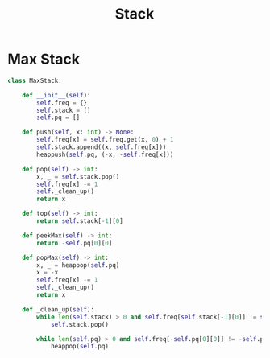 :PROPERTIES:
:ID:       06D27BC1-DFDC-4063-B3A9-7074FD5E13B3
:END:
#+TITLE: Stack

* Max Stack
:PROPERTIES:
:ID:       A0500087-56D9-4D34-936F-E8E3912C4761
:END:

#+begin_src python
  class MaxStack:

      def __init__(self):
          self.freq = {}
          self.stack = []
          self.pq = []

      def push(self, x: int) -> None:
          self.freq[x] = self.freq.get(x, 0) + 1
          self.stack.append((x, self.freq[x]))
          heappush(self.pq, (-x, -self.freq[x]))

      def pop(self) -> int:
          x, _ = self.stack.pop()
          self.freq[x] -= 1
          self._clean_up()
          return x

      def top(self) -> int:
          return self.stack[-1][0]

      def peekMax(self) -> int:
          return -self.pq[0][0]

      def popMax(self) -> int:
          x, _ = heappop(self.pq)
          x = -x
          self.freq[x] -= 1
          self._clean_up()
          return x

      def _clean_up(self):
          while len(self.stack) > 0 and self.freq[self.stack[-1][0]] != self.stack[-1][1]:
              self.stack.pop()

          while len(self.pq) > 0 and self.freq[-self.pq[0][0]] != -self.pq[0][1]:
              heappop(self.pq)
#+end_src
